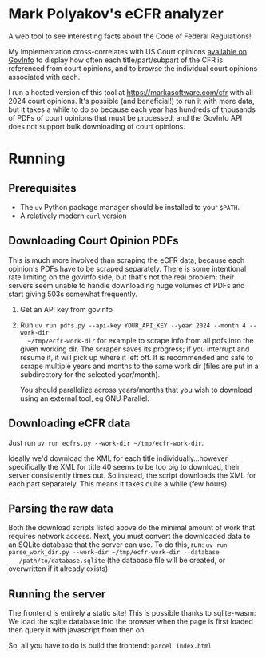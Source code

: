 * Mark Polyakov's eCFR analyzer
  A web tool to see interesting facts about the Code of Federal Regulations!

  My implementation cross-correlates with US Court opinions
  [[https://www.govinfo.gov/app/collection/uscourts][available on GovInfo]] to display how often
  each title/part/subpart of the CFR is referenced from court opinions, and to browse the individual
  court opinions associated with each.

  I run a hosted version of this tool at https://markasoftware.com/cfr with all 2024 court opinions.
  It's possible (and beneficial!) to run it with more data, but it takes a while to do so because
  each year has hundreds of thousands of PDFs of court opinions that must be processed, and the
  GovInfo API does not support bulk downloading of court opinions.
* Running
** Prerequisites
   + The ~uv~ Python package manager should be installed to your ~$PATH~.
   + A relatively modern ~curl~ version
** Downloading Court Opinion PDFs
   This is much more involved than scraping the eCFR data, because each opinion's PDFs have to be
   scraped separately. There is some intentional rate limiting on the govinfo side, but that's not
   the real problem; their servers seem unable to handle downloading huge volumes of PDFs and start
   giving 503s somewhat frequently.

   1. Get an API key from govinfo
   2. Run ~uv run pdfs.py --api-key YOUR_API_KEY --year 2024 --month 4 --work-dir
      ~/tmp/ecfr-work-dir~ for example to scrape info from all pdfs into the given working dir.
      The scraper saves its progress; if you interrupt and resume it, it will pick up where it left
      off. It is recommended and safe to scrape multiple years and months to the same work dir (files
      are put in a subdirectory for the selected year/month).

      You should parallelize across years/months that you wish to download using an external tool, eg
      GNU Parallel.
** Downloading eCFR data
   Just run ~uv run ecfrs.py --work-dir ~/tmp/ecfr-work-dir~.

   Ideally we'd download the XML for each title individually...however specifically the XML for
   title 40 seems to be too big to download, their server consistently times out. So instead, the
   script downloads the XML for each part separately. This means it takes quite a while (few hours).
** Parsing the raw data
   Both the download scripts listed above do the minimal amount of work that requires network
   access. Next, you must convert the downloaded data to an SQLite database that the server can use.
   To do this, run: ~uv run parse_work_dir.py --work-dir ~/tmp/ecfr-work-dir --database
   /path/to/database.sqlite~ (the database file will be created, or overwritten if it already
   exists)
** Running the server
   The frontend is entirely a static site! This is possible thanks to sqlite-wasm: We load the
   sqlite database into the browser when the page is first loaded then query it with javascript from
   then on.

   So, all you have to do is build the frontend: ~parcel index.html~
